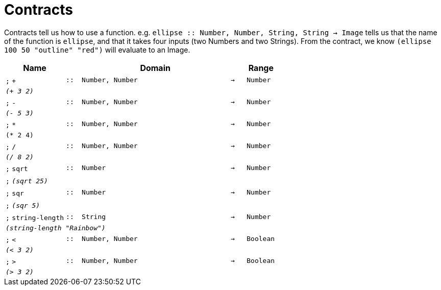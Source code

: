 [.landscape]
= Contracts

Contracts tell us how to use a function. e.g.  `ellipse {two-colons} Number, Number, String, String -> Image` tells us that the name of the function is  `ellipse`, and that it takes four inputs (two  Numbers and two Strings). From the contract, we know  `(ellipse 100 50 "outline" "red")` will evaluate to an Image.

[.contracts-table, cols="4,1,10,1,2", options="header", grid="rows"]
|===
| Name
|
| Domain
|
| Range

| `;` `+`
| `{two-colons}`
| `Number, Number`
| `->`
| `Number`
5+| `_(+ 3 2)_`

| `;` `-`
| `{two-colons}`
| `Number, Number`
| `->`
| `Number`
5+| `_(- 5 3)_`

| `;` `*`
| `{two-colons}`
| `Number, Number`
| `->`
| `Number`
5+| `(* 2 4)`

| `;` `/`
| `{two-colons}`
| `Number, Number`
| `->`
| `Number`
5+| `_(/ 8 2)_`

| `;` `sqrt`
| `{two-colons}`
| `Number`
| `->`
| `Number`
5+|`;` `_(sqrt 25)_`

| `;` `sqr`
| `{two-colons}`
| `Number`
| `->`
| `Number`
5+|`;` `_(sqr 5)_`

| `;` `string-length`
| `{two-colons}`
|	`String`
| `->`
| `Number`
5+| `_(string-length "Rainbow")_`

| `;` `<`
| `{two-colons}`
| `Number, Number`
| `->`
| `Boolean`
5+| `_(< 3 2)_`

| `;` `>`
| `{two-colons}`
| `Number, Number`
| `->`
| `Boolean`
5+| `_(> 3 2)_`

|===
